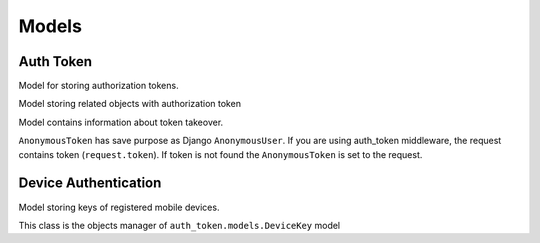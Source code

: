 .. _models:

Models
======

Auth Token
----------


.. class:: auth_token.models.Token

  Model for storing authorization tokens.

  .. attribute:: key

    ``CharField``, contains authorization token value.

  .. attribute:: user

    ``ForeignKey``, foreign key to the logged user.

  .. attribute:: created_at

    ``DateTimeField``, contains date and time of token creation.

  .. attribute:: last_access

    ``DateTimeField``, contains date and time of lost token access.

  .. attribute:: is_active

    ``BooleanField`` contains if token is active.

  .. attribute:: user_agent

    ``CharField``, stored HTTP header User-Agent, that was get during token creation.

  .. attribute:: expiration

    ``BooleanField``, contains information if user set preserved token.

  .. attribute:: ip

    IP address of the logged user.

  .. attribute:: auth_slug

    ``SlugField``, slug that you can use for your own purposes.

  .. attribute:: backend

    Field contains name of the django authorization backend


.. class:: auth_token.models.TokenRelatedObject

  Model storing related objects with authorization token

  .. attribute:: token

    Relation to the authorization token.

  .. attribute:: content_type

    Content type of the related object.

  .. attribute:: object_id

    Identifier of the related object.

  .. attribute:: content_object

    Related object (``GenericForeignKey``)


.. class:: auth_token.models.UserTokenTakeover

  Model contains information about token takeover.

  .. attribute:: token

    Relation to the authorization token.

  .. attribute:: user

    Took over user.

  .. attribute:: is_active

   ``BooleanField`` contains if token takeover is active.


.. class:: auth_token.models.AnonymousToken

  ``AnonymousToken`` has save purpose as Django ``AnonymousUser``. If you are using auth_token middleware, the request contains token (``request.token``). If token is not found the ``AnonymousToken`` is set to the request.


Device Authentication
---------------------

.. class:: auth_token.models.DeviceKey

  Model storing keys of registered mobile devices.

  .. attribute:: uuid

    ``CharField``, contains UUID of registered device (it's not valid UUID in terms of length, any length up to 32 characters is accepted as valid)

  .. attribute:: last_login

    ``DateTimeField``, holds the time and date of the last login using this key

  .. attribute:: user

    ``ForeignKey``, user object implementing ``django.contrib.auth.base_user.AbstractBaseUser``

  .. attribute:: login_token

    ``CharField``, hashed generated token used as a password

  .. attribute:: is_active

    ``BooleanField``, keys having this flag set to ``False`` will be ignored during user login

  .. attribute:: user_agent

    ``CharField``, additional information of the device


.. class:: auth_token.models.DeviceKeyQuerySet

  This class is the objects manager of ``auth_token.models.DeviceKey`` model

  .. py:method:: get_or_create_token(self, uuid, user, user_agent='')

    * ``uuid`` - ``uuid.UUID`` object from standard Python library
    * ``user`` - user object implementing ``django.contrib.auth.base_user.AbstractBaseUser`` class
    * ``user_agent`` - str object with additional information about the device, could be just ``HTTP_USER_AGENT`` entry of META field from the ``request``.
